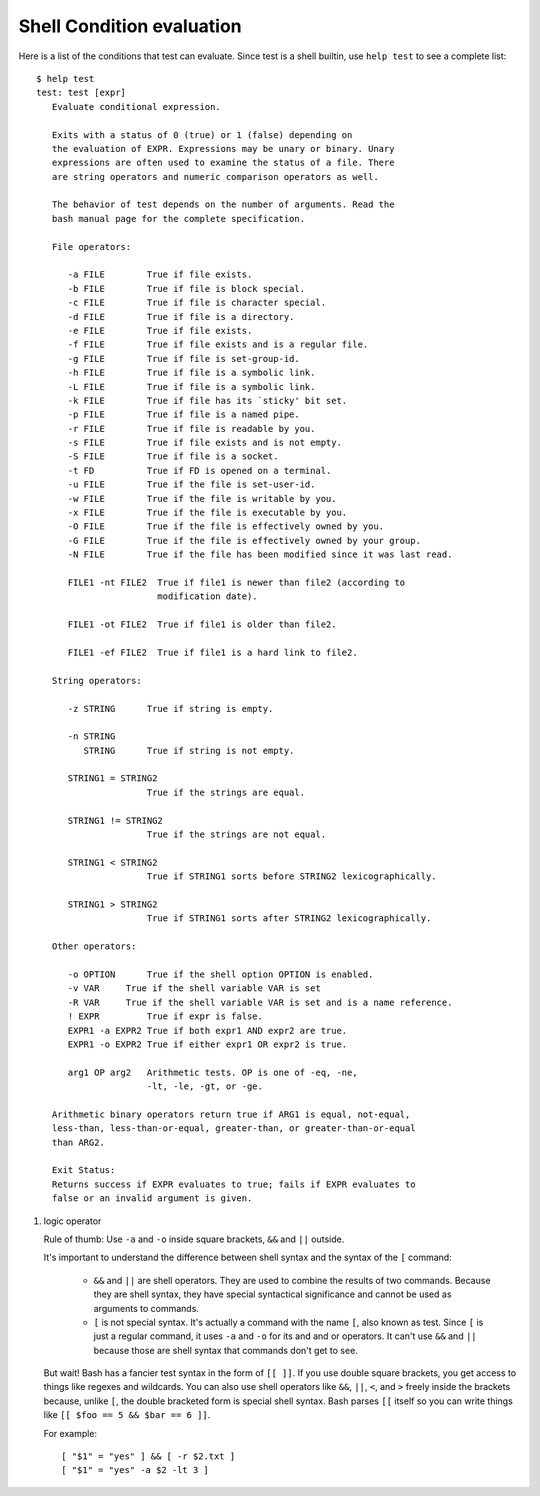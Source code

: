 **************************
Shell Condition evaluation
**************************

Here is a list of the conditions that test can evaluate.
Since test is a shell builtin, use ``help test`` to see
a complete list::

   $ help test
   test: test [expr]
      Evaluate conditional expression.
   
      Exits with a status of 0 (true) or 1 (false) depending on
      the evaluation of EXPR. Expressions may be unary or binary. Unary
      expressions are often used to examine the status of a file. There
      are string operators and numeric comparison operators as well.
   
      The behavior of test depends on the number of arguments. Read the
      bash manual page for the complete specification.
   
      File operators:
   
         -a FILE        True if file exists.
         -b FILE        True if file is block special.
         -c FILE        True if file is character special.
         -d FILE        True if file is a directory.
         -e FILE        True if file exists.
         -f FILE        True if file exists and is a regular file.
         -g FILE        True if file is set-group-id.
         -h FILE        True if file is a symbolic link.
         -L FILE        True if file is a symbolic link.
         -k FILE        True if file has its `sticky' bit set.
         -p FILE        True if file is a named pipe.
         -r FILE        True if file is readable by you.
         -s FILE        True if file exists and is not empty.
         -S FILE        True if file is a socket.
         -t FD          True if FD is opened on a terminal.
         -u FILE        True if the file is set-user-id.
         -w FILE        True if the file is writable by you.
         -x FILE        True if the file is executable by you.
         -O FILE        True if the file is effectively owned by you.
         -G FILE        True if the file is effectively owned by your group.
         -N FILE        True if the file has been modified since it was last read.
   
         FILE1 -nt FILE2  True if file1 is newer than file2 (according to
                          modification date).
   
         FILE1 -ot FILE2  True if file1 is older than file2.
   
         FILE1 -ef FILE2  True if file1 is a hard link to file2.
   
      String operators:
   
         -z STRING      True if string is empty.
   
         -n STRING
            STRING      True if string is not empty.
   
         STRING1 = STRING2
                        True if the strings are equal.
        
         STRING1 != STRING2
                        True if the strings are not equal.
        
         STRING1 < STRING2
                        True if STRING1 sorts before STRING2 lexicographically.
        
         STRING1 > STRING2
                        True if STRING1 sorts after STRING2 lexicographically.
   
      Other operators:
   
         -o OPTION      True if the shell option OPTION is enabled.
         -v VAR     True if the shell variable VAR is set
         -R VAR     True if the shell variable VAR is set and is a name reference.
         ! EXPR         True if expr is false.
         EXPR1 -a EXPR2 True if both expr1 AND expr2 are true.
         EXPR1 -o EXPR2 True if either expr1 OR expr2 is true.
   
         arg1 OP arg2   Arithmetic tests. OP is one of -eq, -ne,
                        -lt, -le, -gt, or -ge.
   
      Arithmetic binary operators return true if ARG1 is equal, not-equal,
      less-than, less-than-or-equal, greater-than, or greater-than-or-equal
      than ARG2.
   
      Exit Status:
      Returns success if EXPR evaluates to true; fails if EXPR evaluates to
      false or an invalid argument is given.

.. code-block:: sh
   :caption: Linux **.bashrc**

   # ~/.bashrc: executed by bash(1) for non-login shells.
   # see /usr/share/doc/bash/examples/startup-files (in the package bash-doc)
   # for examples
   
   # If not running interactively, don't do anything
   case $- in
       *i*) ;;
         *) return;;
   esac
   
   # don't put duplicate lines or lines starting with space in the history.
   # See bash(1) for more options
   HISTCONTROL=ignoreboth
   
   # append to the history file, don't overwrite it
   shopt -s histappend
   
   # for setting history length see HISTSIZE and HISTFILESIZE in bash(1)
   HISTSIZE=1000
   HISTFILESIZE=2000
   
   # check the window size after each command and, if necessary,
   # update the values of LINES and COLUMNS.
   shopt -s checkwinsize
   
   # If set, the pattern "**" used in a pathname expansion context will
   # match all files and zero or more directories and subdirectories.
   #shopt -s globstar
   
   # make less more friendly for non-text input files, see lesspipe(1)
   [ -x /usr/bin/lesspipe ] && eval "$(SHELL=/bin/sh lesspipe)"
   
   # set variable identifying the chroot you work in (used in the prompt below)
   if [ -z "${debian_chroot:-}" ] && [ -r /etc/debian_chroot ]; then
       debian_chroot=$(cat /etc/debian_chroot)
   fi
   
   # set a fancy prompt (non-color, unless we know we "want" color)
   case "$TERM" in
       xterm-color) color_prompt=yes;;
   esac
   
   # uncomment for a colored prompt, if the terminal has the capability; turned
   # off by default to not distract the user: the focus in a terminal window
   # should be on the output of commands, not on the prompt
   #force_color_prompt=yes
   
   if [ -n "$force_color_prompt" ]; then
       if [ -x /usr/bin/tput ] && tput setaf 1 >&/dev/null; then
      # We have color support; assume it's compliant with Ecma-48
      # (ISO/IEC-6429). (Lack of such support is extremely rare, and such
      # a case would tend to support setf rather than setaf.)
      color_prompt=yes
       else
      color_prompt=
       fi
   fi
   
   if [ "$color_prompt" = yes ]; then
       PS1='${debian_chroot:+($debian_chroot)}\[\033[01;32m\]\u@\h\[\033[00m\]:\[\033[01;34m\]\w\[\033[00m\]\$ '
   else
       PS1='${debian_chroot:+($debian_chroot)}\u@\h:\W\$ '
       #PS1='${debian_chroot:+($debian_chroot)}\u@\h:\w\$ '
   fi
   unset color_prompt force_color_prompt
   
   # If this is an xterm set the title to user@host:dir
   case "$TERM" in
   xterm*|rxvt*)
       PS1="\[\e]0;${debian_chroot:+($debian_chroot)}\u@\h: \w\a\]$PS1"
       ;;
   *)
       ;;
   esac
   
   # enable color support of ls and also add handy aliases
   if [ -x /usr/bin/dircolors ]; then
       test -r ~/.dircolors && eval "$(dircolors -b ~/.dircolors)" || eval "$(dircolors -b)"
       alias ls='ls --color=auto'
       #alias dir='dir --color=auto'
       #alias vdir='vdir --color=auto'
   
       alias grep='grep --color=auto'
       alias fgrep='fgrep --color=auto'
       alias egrep='egrep --color=auto'
   fi
   
   # some more ls aliases
   alias ll='ls -alF'
   alias la='ls -A'
   alias l='ls -CF'
   
   # Add an "alert" alias for long running commands.  Use like so:
   #   sleep 10; alert
   alias alert='notify-send --urgency=low -i "$([ $? = 0 ] && echo terminal || echo error)" "$(history|tail -n1|sed -e '\''s/^\s*[0-9]\+\s*//;s/[;&|]\s*alert$//'\'')"'
   
   # Alias definitions.
   # You may want to put all your additions into a separate file like
   # ~/.bash_aliases, instead of adding them here directly.
   # See /usr/share/doc/bash-doc/examples in the bash-doc package.
   
   if [ -f ~/.bash_aliases ]; then
       . ~/.bash_aliases
   fi
   
   # enable programmable completion features (you don't need to enable
   # this, if it's already enabled in /etc/bash.bashrc and /etc/profile
   # sources /etc/bash.bashrc).
   if ! shopt -oq posix; then
     if [ -f /usr/share/bash-completion/bash_completion ]; then
       . /usr/share/bash-completion/bash_completion
     elif [ -f /etc/bash_completion ]; then
       . /etc/bash_completion
     fi
   fi
   
   export PYTHONPATH=$PYTHONPATH:~/workspace/bin


#. logic operator

   Rule of thumb: Use ``-a`` and ``-o`` inside square brackets, ``&&`` and ``||`` outside.
   
   It's important to understand the difference between shell syntax and the syntax of the ``[`` command:
   
      * ``&&`` and ``||`` are shell operators. They are used to combine the results of two commands.
        Because they are shell syntax, they have special syntactical significance and cannot be used
        as arguments to commands.
   
      * ``[`` is not special syntax. It's actually a command with the name ``[``, also known as test.
        Since ``[`` is just a regular command, it uses ``-a`` and ``-o`` for its and and or operators.
        It can't use ``&&`` and ``||`` because those are shell syntax that commands don't get to see.
   
   But wait! Bash has a fancier test syntax in the form of ``[[ ]]``. If you use double square brackets,
   you get access to things like regexes and wildcards. You can also use shell operators like ``&&``, ``||``,
   ``<``, and ``>`` freely inside the brackets because, unlike ``[``, the double bracketed form is special
   shell syntax. Bash parses ``[[`` itself so you can write things like ``[[ $foo == 5 && $bar == 6 ]]``.
   
   For example::
   
      [ "$1" = "yes" ] && [ -r $2.txt ]
      [ "$1" = "yes" -a $2 -lt 3 ]